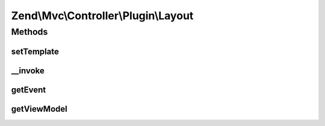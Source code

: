 .. Mvc/Controller/Plugin/Layout.php generated using docpx on 01/30/13 03:32am


Zend\\Mvc\\Controller\\Plugin\\Layout
=====================================

Methods
+++++++

setTemplate
-----------

.. function:: setTemplate()


    Set the layout template

    :param string: 

    :rtype: Layout 



__invoke
--------

.. function:: __invoke()


    Invoke as a functor
    
    If no arguments are given, grabs the "root" or "layout" view model.
    Otherwise, attempts to set the template for that view model.

    :param null|string: 

    :rtype: Model|Layout 



getEvent
--------

.. function:: getEvent()


    Get the event

    :rtype: MvcEvent 

    :throws: Exception\DomainException if unable to find event



getViewModel
------------

.. function:: getViewModel()


    Retrieve the root view model from the event

    :rtype: Model 

    :throws: Exception\DomainException 



